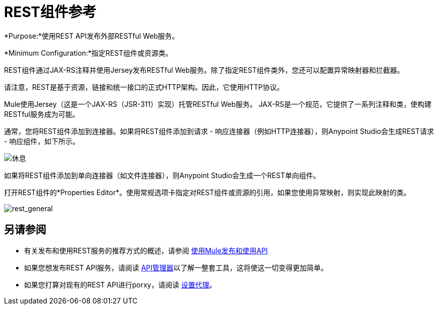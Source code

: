 =  REST组件参考

*Purpose:*使用REST API发布外部RESTful Web服务。

*Minimum Configuration:*指定REST组件或资源类。

REST组件通过JAX-RS注释并使用Jersey发布RESTful Web服务。除了指定REST组件类外，您还可以配置异常映射器和拦截器。

请注意，REST是基于资源，链接和统一接口的正式HTTP架构。因此，它使用HTTP协议。

Mule使用Jersey（这是一个JAX-RS（JSR-311）实现）托管RESTful Web服务。 JAX-RS是一个规范，它提供了一系列注释和类，使构建RESTful服务成为可能。

通常，您将REST组件添加到连接器。如果将REST组件添加到请求 - 响应连接器（例如HTTP连接器），则Anypoint Studio会生成REST请求 - 响应组件，如下所示。

image:rest.png[休息]

如果将REST组件添加到单向连接器（如文件连接器），则Anypoint Studio会生成一个REST单向组件。

打开REST组件的*Properties Editor*。使用常规选项卡指定对REST组件或资源的引用，如果您使用异常映射，则实现此映射的类。

image:rest_general.png[rest_general]

== 另请参阅

* 有关发布和使用REST服务的推荐方式的概述，请参阅 link:/mule-user-guide/v/3.7/publishing-and-consuming-apis-with-mule[使用Mule发布和使用API]
* 如果您想发布REST API服务，请阅读 link:/api-manager[API管理器]以了解一整套工具，这将使这一切变得更加简单。
* 如果您打算对现有的REST API进行porxy，请阅读 link:/api-manager/setting-up-an-api-proxy[设置代理]。
